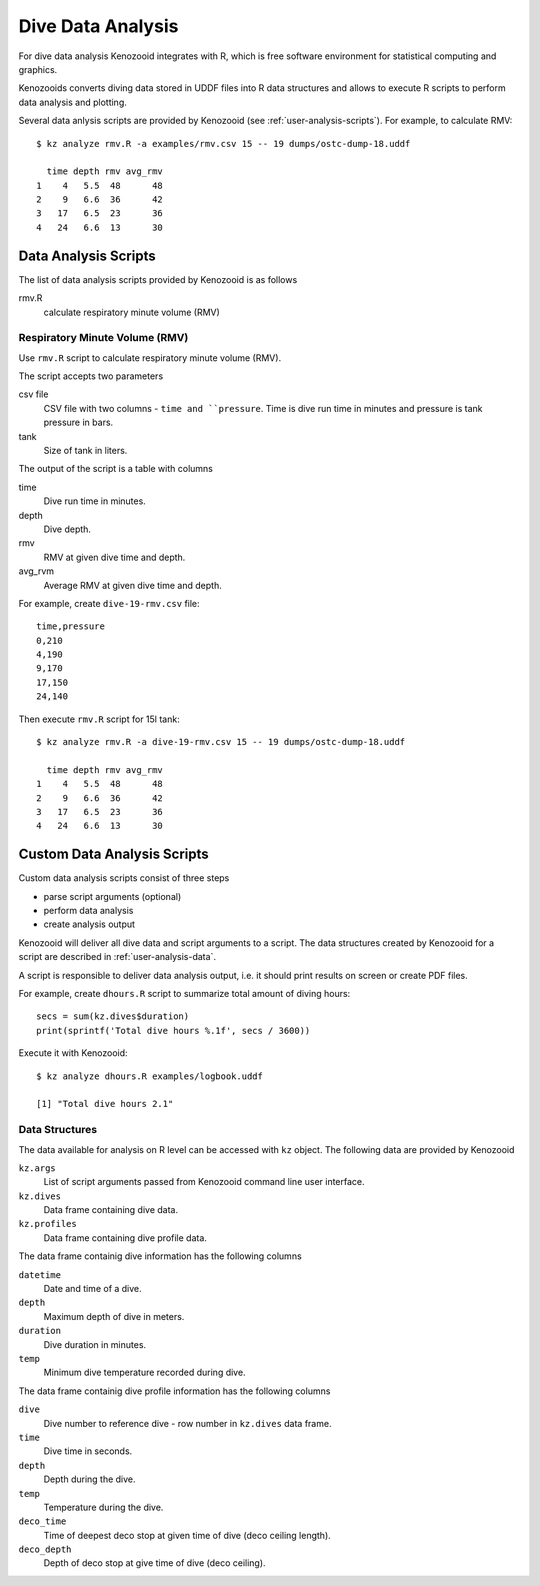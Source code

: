 Dive Data Analysis
==================
For dive data analysis Kenozooid integrates with R, which is free software
environment for statistical computing and graphics. 

Kenozooids converts diving data stored in UDDF files into R data structures
and allows to execute R scripts to perform data analysis and plotting.

Several data anlysis scripts are provided by Kenozooid (see
:ref:`user-analysis-scripts`). For example, to calculate RMV::

    $ kz analyze rmv.R -a examples/rmv.csv 15 -- 19 dumps/ostc-dump-18.uddf

      time depth rmv avg_rmv
    1    4   5.5  48      48
    2    9   6.6  36      42
    3   17   6.5  23      36
    4   24   6.6  13      30

.. _user-analysis-scripts:

Data Analysis Scripts
---------------------
The list of data analysis scripts provided by Kenozooid is as follows

rmv.R
    calculate respiratory minute volume (RMV)

Respiratory Minute Volume (RMV)
^^^^^^^^^^^^^^^^^^^^^^^^^^^^^^^
Use ``rmv.R`` script to calculate respiratory minute volume (RMV).

The script accepts two parameters

csv file
    CSV file with two columns - ``time and ``pressure``. Time is dive run
    time in minutes and pressure is tank pressure in bars.
tank
    Size of tank in liters.

The output of the script is a table with columns

time
    Dive run time in minutes.
depth
    Dive depth.
rmv
    RMV at given dive time and depth.
avg_rvm
    Average RMV at given dive time and depth.

For example, create ``dive-19-rmv.csv`` file::

    time,pressure
    0,210
    4,190
    9,170
    17,150
    24,140

Then execute ``rmv.R`` script for 15l tank::

    $ kz analyze rmv.R -a dive-19-rmv.csv 15 -- 19 dumps/ostc-dump-18.uddf

      time depth rmv avg_rmv
    1    4   5.5  48      48
    2    9   6.6  36      42
    3   17   6.5  23      36
    4   24   6.6  13      30

Custom Data Analysis Scripts
----------------------------
Custom data analysis scripts consist of three steps

- parse script arguments (optional)
- perform data analysis
- create analysis output

Kenozooid will deliver all dive data and script arguments to a script. The
data structures created by Kenozooid for a script are described in
:ref:`user-analysis-data`.

A script is responsible to deliver data analysis output, i.e. it should
print results on screen or create PDF files.

For example, create ``dhours.R`` script to summarize total amount of diving
hours::

    secs = sum(kz.dives$duration)
    print(sprintf('Total dive hours %.1f', secs / 3600))

Execute it with Kenozooid::

    $ kz analyze dhours.R examples/logbook.uddf

    [1] "Total dive hours 2.1"

.. _user-analysis-data:

Data Structures
^^^^^^^^^^^^^^^
The data available for analysis on R level can be accessed with ``kz``
object. The following data are provided by Kenozooid

``kz.args``
    List of script arguments passed from Kenozooid command line user
    interface.
``kz.dives``
    Data frame containing dive data.
``kz.profiles``
    Data frame containing dive profile data.

The data frame containig dive information has the following columns

``datetime``
    Date and time of a dive.
``depth``
    Maximum depth of dive in meters.
``duration``
    Dive duration in minutes.
``temp``
    Minimum dive temperature recorded during dive.

The data frame containig dive profile information has the following columns

``dive``
    Dive number to reference dive - row number in ``kz.dives`` data frame.
``time``
    Dive time in seconds.
``depth``
    Depth during the dive.
``temp``
    Temperature during the dive.
``deco_time``
    Time of deepest deco stop at given time of dive (deco ceiling length).
``deco_depth``
    Depth of deco stop at give time of dive (deco ceiling).

.. vim: sw=4:et:ai
